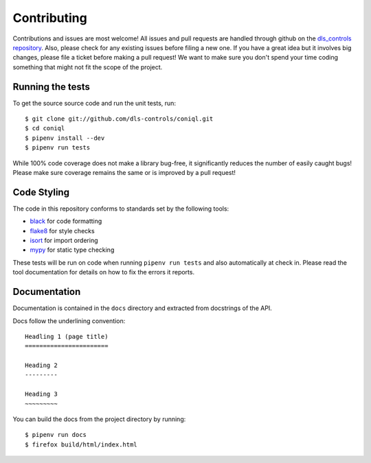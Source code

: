 Contributing
============

Contributions and issues are most welcome! All issues and pull requests are
handled through github on the `dls_controls repository`_. Also, please check for
any existing issues before filing a new one. If you have a great idea but it
involves big changes, please file a ticket before making a pull request! We
want to make sure you don't spend your time coding something that might not fit
the scope of the project.

.. _dls_controls repository: https://github.com/dls-controls/coniql/issues

Running the tests
-----------------

To get the source source code and run the unit tests, run::

    $ git clone git://github.com/dls-controls/coniql.git
    $ cd coniql
    $ pipenv install --dev
    $ pipenv run tests

While 100% code coverage does not make a library bug-free, it significantly
reduces the number of easily caught bugs! Please make sure coverage remains the
same or is improved by a pull request!

Code Styling
------------

The code in this repository conforms to standards set by the following tools:

- black_ for code formatting
- flake8_ for style checks
- isort_ for import ordering
- mypy_ for static type checking

.. _black: https://github.com/psf/black
.. _flake8: http://flake8.pycqa.org/en/latest/
.. _isort: https://github.com/timothycrosley/isort
.. _mypy: https://github.com/python/mypy

These tests will be run on code when running ``pipenv run tests`` and also
automatically at check in. Please read the tool documentation for details
on how to fix the errors it reports.

Documentation
-------------

Documentation is contained in the ``docs`` directory and extracted from
docstrings of the API.

Docs follow the underlining convention::

    Headling 1 (page title)
    =======================

    Heading 2
    ---------

    Heading 3
    ~~~~~~~~~


You can build the docs from the project directory by running::

    $ pipenv run docs
    $ firefox build/html/index.html

